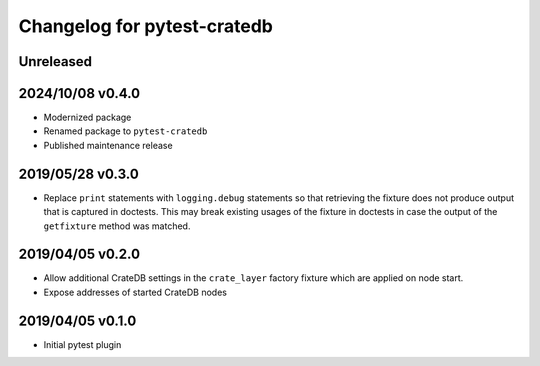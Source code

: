 ============================
Changelog for pytest-cratedb
============================

Unreleased
==========

2024/10/08 v0.4.0
=================
- Modernized package
- Renamed package to ``pytest-cratedb``
- Published maintenance release

2019/05/28 v0.3.0
=================

- Replace ``print`` statements with ``logging.debug`` statements so that
  retrieving the fixture does not produce output that is captured in doctests.
  This may break existing usages of the fixture in doctests in case the output
  of the ``getfixture`` method was matched.

2019/04/05 v0.2.0
=================

- Allow additional CrateDB settings in the ``crate_layer`` factory fixture
  which are applied on node start.

- Expose addresses of started CrateDB nodes

2019/04/05 v0.1.0
=================

- Initial pytest plugin

